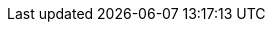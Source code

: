 ifdef::manual[]
Select the variation’s <<orders/accounting#550, VAT rate>> from the drop-down list.
endif::manual[]

ifdef::import[]
Enter the variation’s <<orders/accounting#550, VAT rate>> into the CSV file.

//welcher Standardwert? Steuersatz A vom Standard Standort vom Standard Mandant?
//*_Default value_*:

*_Permitted import values_*: Numeric (percentage value)

You can find the result of the import in the back end menu: <<item/managing-items#280, Item » Edit item » [Open variation] » Tab: Settings » Area: Costs » Drop-down list: VAT>>
endif::import[]

ifdef::export[]
The variation’s <<orders/accounting#550, VAT rate>>.
endif::export[]
ifdef::export-id[]
Is specified by a number that represents VAT rate A, B, C, D, E or F.
You can find the VAT rates in the menu *Setup » Client » [Select client] » Locations » [Select location] » Accounting » Tab: VAT rates » [Open configuration]*.

* 0 = VAT rate A
* 1 = VAT rate B
* 2 = VAT rate C
* 3 = VAT rate D
* 4 = VAT rate E
* 5 = VAT rate F
endif::export-id[]
ifdef::export-percent[]
Is specified by the percentage value.
endif::export-percent[]

ifdef::export[]
Corresponds to the option in the menu: <<item/managing-items#280, Item » Edit item » [Open variation] » Tab: Settings » Area: Costs » Drop-down list: VAT>>
endif::export[]

ifdef::catalogue[]
The variation’s <<orders/accounting#550, VAT rate>>.
Is specified by a number that represents VAT rate A, B, C, D, E or F.
You can find the VAT rates in the menu *Setup » Client » [Select client] » Locations » [Select location] » Accounting » Tab: VAT rates » [Open configuration]*.

* 0 = VAT rate A
* 1 = VAT rate B
* 2 = VAT rate C
* 3 = VAT rate D
* 4 = VAT rate E
* 5 = VAT rate F

Corresponds to the option in the menu: <<item/managing-items#280, Item » Edit item » [Open variation] » Tab: Settings » Area: Costs » Drop-down list: VAT>>
endif::catalogue[]

